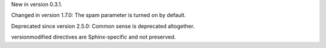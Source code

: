 New in version 0.3.1.

Changed in version 1.7.0: The spam parameter is turned on by default.

Deprecated since version 2.5.0: Common sense is deprecated altogether.

versionmodified directives are Sphinx-specific and not preserved.